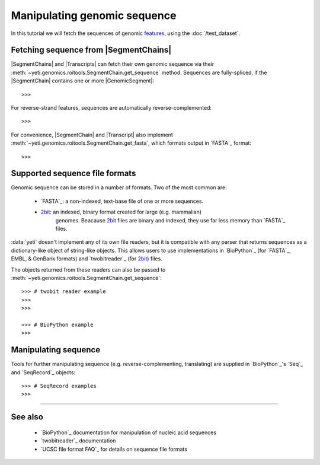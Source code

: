 Manipulating genomic sequence
=============================
In this tutorial we will fetch the sequences of genomic `features <feature>`_,
using the :doc:`/test_dataset`.


Fetching sequence from |SegmentChains|
--------------------------------------
|SegmentChains| and |Transcripts| can fetch their own genomic sequence via
their :meth:`~yeti.genomics.roitools.SegmentChain.get_sequence` method.
Sequences are fully-spliced, if the |SegmentChain| contains one or more
|GenomicSegment|::

    >>>

For reverse-strand features, sequences are automatically reverse-complemented::

    >>>

For convenience, |SegmentChain| and |Transcript| also implement
:meth:`~yeti.genomics.roitools.SegmentChain.get_fasta`, which formats output
in `FASTA`_ format::

    >>>


Supported sequence file formats
-------------------------------
Genomic sequence can be stored in a number of formats. Two of the most common are:

  - `FASTA`_: a non-indexed, text-base file of one or more sequences.
  - `2bit <twobit>`_: an indexed, binary format created for large (e.g. mammalian)
     genomes. Beacause `2bit <twobit>`_ files are binary and indexed, they use
     far less memory than `FASTA`_ files.

:data:`yeti` doesn't implement any of its own file readers, but it is compatible
with any parser that returns sequences as a dictionary-like object of string-like
objects. This allows users to use implementations in `BioPython`_ (for `FASTA`_, 
EMBL, & GenBank formats) and `twobitreader`_ (for `2bit <twobit>`_) files.

The objects returned from these readers can also be passed to
:meth:`~yeti.genomics.roitools.SegmentChain.get_sequence`::

    >>> # twobit reader example
    >>>
    >>>

    >>> # BioPython example
    >>>


Manipulating sequence
---------------------
Tools for further manipulating sequence (e.g. reverse-complementing, translating)
are supplied in `BioPython`_'s `Seq`_ and `SeqRecord`_ objects::

    >>> # SeqRecord examples
    >>>


-------------------------------------------------------------------------------

See also
--------
  - `BioPython`_ documentation for manipulation of nucleic acid sequences
  - `twobitreader`_ documentation
  - `UCSC file format FAQ`_ for details on sequence file formats
